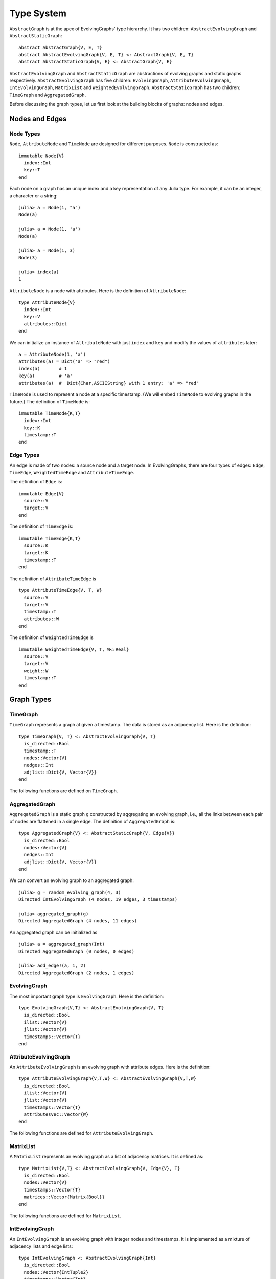 Type System
===========

``AbstractGraph`` is at the apex of EvolvingGraphs' type hierarchy. 
It has two children: ``AbstractEvolvingGraph`` and ``AbstractStaticGraph``::

  abstract AbstractGraph{V, E, T}
  abstract AbstractEvolvingGraph{V, E, T} <: AbstractGraph{V, E, T}
  abstract AbstractStaticGraph{V, E} <: AbstractGraph{V, E}


``AbstractEvolvingGraph`` and ``AbstractStaticGraph`` are abstractions
of evolving graphs and static graphs
respectively. ``AbstractEvolvingGraph`` has five children:
``EvolvingGraph``, ``AttributeEvolvingGraph``, ``IntEvolvingGraph``,
``MatrixList`` and ``WeightedEvolvingGraph``. ``AbstractStaticGraph``
has two children: ``TimeGraph`` and ``AggregatedGraph``.

Before discussing the graph types, let us first look at the building
blocks of graphs: nodes and edges. 

Nodes and Edges
^^^^^^^^^^^^^^^

Node Types
----------

``Node``, ``AttributeNode`` and ``TimeNode`` are designed for
different purposes. ``Node`` is constructed as::

  immutable Node{V}
    index::Int
    key::T
  end

Each node on a graph has an unique index and a key representation of
any Julia type. For example, it can be an integer, a character or a
string::

  julia> a = Node(1, "a")
  Node(a)

  julia> a = Node(1, 'a')
  Node(a)

  julia> a = Node(1, 3)
  Node(3)

  julia> index(a)
  1


``AttributeNode`` is a node with attributes. Here is the definition of 
``AttributeNode``::

  type AttributeNode{V} 
    index::Int
    key::V
    attributes::Dict
  end
 
We can initialize an instance of ``AttributeNode`` with just 
``index`` and ``key`` and modify the values of ``attributes`` later::

  a = AttributeNode(1, 'a')
  attributes(a) = Dict('a' => "red")
  index(a)       # 1
  key(a)         # 'a'
  attributes(a)  #  Dict{Char,ASCIIString} with 1 entry: 'a' => "red"
 

``TimeNode`` is used to represent a node at a specific timestamp. 
(We will embed ``TimeNode`` to evolving graphs in the future.)
The definition of ``TimeNode`` is::

  immutable TimeNode{K,T}
    index::Int
    key::K
    timestamp::T
  end
	 

Edge Types
----------

An edge is made of two nodes: a source node and a target node. In
EvolvingGraphs, there are four types of edges: ``Edge``, ``TimeEdge``, 
``WeightedTimeEdge`` and ``AttributeTimeEdge``. 

The definition of ``Edge`` is::

  immutable Edge{V}
    source::V
    target::V        
  end

The definition of ``TimeEdge`` is::

  immutable TimeEdge{K,T}
    source::K
    target::K
    timestamp::T
  end

The definition of ``AttributeTimeEdge`` is ::

  type AttributeTimeEdge{V, T, W}
    source::V
    target::V
    timestamp::T
    attributes::W
  end


The definition of ``WeightedTimeEdge`` is ::

  immutable WeightedTimeEdge{V, T, W<:Real}
    source::V
    target::V
    weight::W
    timestamp::T
  end


Graph Types
^^^^^^^^^^^

TimeGraph
---------

``TimeGraph`` represents a graph at given a timestamp. The data is
stored as an adjacency list. Here is the definition::
  
  type TimeGraph{V, T} <: AbstractEvolvingGraph{V, T}
    is_directed::Bool
    timestamp::T
    nodes::Vector{V}
    nedges::Int
    adjlist::Dict{V, Vector{V}}
  end

The following functions are defined on ``TimeGraph``.

.. function:: time_graph(type, t [, is_directed = true])

   initialize a ``TimeGraph`` at timestamp ``t``, where ``type`` is the node type.

.. function:: timestamp(g)
   :noindex:
	      
   return the timestamp of the graph ``g``.	

.. function:: add_node!(g, v)
	      
    add a node ``v`` to ``TimeGraph`` g.

.. function:: add_edge!(g, v1, v2)

    add an edge from ``v1`` to ``v2`` to g.

.. function:: out_neighbors(g, v)

    return the nodes that ``v`` points to on graph ``g``.	      

.. function:: has_node(g, v)

    return ``true`` if graph ``g`` has node ``v`` and ``false``
    otherwise.

AggregatedGraph
---------------

``AggregatedGraph`` is a static graph ``g`` constructed by aggregating 
an evolving graph, i.e., all the links between each pair of nodes are 
flattened in a single edge. The definition of ``AggregatedGraph`` is::

  type AggregatedGraph{V} <: AbstractStaticGraph{V, Edge{V}}
    is_directed::Bool
    nodes::Vector{V}
    nedges::Int
    adjlist::Dict{V, Vector{V}}
  end

We can convert an evolving graph to an aggregated graph::

  julia> g = random_evolving_graph(4, 3)
  Directed IntEvolvingGraph (4 nodes, 19 edges, 3 timestamps)

  julia> aggregated_graph(g)
  Directed AggregatedGraph (4 nodes, 11 edges)

An aggregated graph can be initialized as ::
  
  julia> a = aggregated_graph(Int)
  Directed AggregatedGraph (0 nodes, 0 edges)

  julia> add_edge!(a, 1, 2)
  Directed AggregatedGraph (2 nodes, 1 edges)


EvolvingGraph
-------------

The most important graph type is ``EvolvingGraph``. Here is the
definition::

  type EvolvingGraph{V,T} <: AbstractEvolvingGraph{V, T}
    is_directed::Bool
    ilist::Vector{V}
    jlist::Vector{V}
    timestamps::Vector{T} 
  end


.. function:: evolving_graph(ils, jls, timestamps [, is_directed = true)
	    
   generate an ``EvolvingGraph`` type object from 3 vectors ``ils``,
   ``jls`` and ``timestamps`` such that ``ils[i] jls[i] timestamps[i]`` 
   represent an edge from ``ils[i]`` to ``jls[i]`` at time ``timestamps[i]``.
   The 3 vectors need to have the same length. For example::

     aa = ['a', 'b', 'c', 'c', 'a']
     bb = ['b', 'a', 'a', 'b', 'b']
     tt = ["t1", "t2", "t3", "t4", "t5"]
     gg = evolving_graph(aa, bb, tt, is_directed = false)

.. function:: evolving_graph(node_type, time_type [, is_directed = true])

   initialize an evolving graph with 0 nodes, 0 edges and 0 timestamps, 
   ``node_type`` is the type of nodes and ``time_type`` is the type of timestamps.

.. function:: evolving_graph([is_directed = true])
	      
   initialize an evolving graph with ``Integer`` nodes  and timestamps. 

.. function:: is_directed(g)
	      
   return ``true`` if graph ``g`` is a directed graph and ``false``
   otherwise.

.. function:: nodes(g)

   return a list of nodes of graph ``g``.

.. function:: num_nodes(g)

   return the number of nodes of graph ``g``.

.. function:: has_node(g, v, t)

   returns ``true`` of the node ``v`` at the timestamp ``t`` is in the 
   evolving graph ``g`` and ``false`` otherwise.

.. function:: edges(g [, timestamp])

   return a list of edges of graph ``g``. If ``timestamp`` is present,
   return the edge list at given ``timestamp``. 

.. function:: num_edges(g)

   return the number of edges of graph ``g``.

.. function:: timestamps(g)

   return the timestamps of graph ``g``.

.. function:: num_timestamps(g)
 
   return the number of timestamps of graph ``g``.

.. function:: add_edge!(g, te)
	      
   add a TimeEdge ``te`` to EvolvingGraph ``g``.

.. function:: add_edge!(g, v1, v2, t)

   add an edge (from ``v1`` to ``v2`` at timestamp ``t``) to EvolvingGraph ``g``.

.. function:: add_graph!(g, tg)
	      
   add a TimeGraph ``tg`` to EvolvingGraph ``g``.

.. function:: out_neighbors(g, v, t)

   returns all the outward neighbors of the node ``v`` at timestamp ``t`` in 
   the evolving graph ``g``. 

.. function:: matrix(g, t)
	      
   return an adjacency matrix representation of the EvolvingGraph
   ``g`` at timestamp ``t``.

.. function:: spmatrix(g, t)

   return a sparse adjacency matrix representation of the
   EvolvingGraph ``g`` at timestamp ``t``.


AttributeEvolvingGraph
----------------------

An ``AttributeEvolvingGraph`` is an evolving graph with attribute edges.
Here is the definition::

  type AttributeEvolvingGraph{V,T,W} <: AbstractEvolvingGraph{V,T,W}
    is_directed::Bool
    ilist::Vector{V}
    jlist::Vector{V}
    timestamps::Vector{T}
    attributesvec::Vector{W}
  end

The following functions are defined for ``AttributeEvolvingGraph``. 

.. function:: attribute_evolving_graph(node_type, time_type [, is_directed = true])

   initialize an evolving graph with 0 nodes, 0 edges and 0 timestamps, 
   where ``node_type`` is the type of nodes and ``time_type`` is the type
   of timestamps.

.. function:: attribute_evolving_graph([is_directed = true])

   initialize an evolving graph with ``Integer`` nodes and timestamps.

.. function:: is_directed(g)

   return ``true`` if graph ``g`` is a directed graph and ``false`` 
   otherwise.

.. function:: nodes(g)

   return a list of nodes of graph ``g``.

.. function:: has_node(g, v, t)

   returns ``true`` of the node ``v`` at the timestamp ``t`` is in the 
   evolving graph ``g`` and ``false`` otherwise.

.. function:: num_nodes(g)

   return the number of nodes of graph ``g``.

.. function:: edges(g [, timestamp])

   return a list of edges of graph ``g``. If ``timestamp`` is present, 
   return the edge list at given ``timestamp``.

.. function:: timestamps(g)

   return the timestamps of graph ``g``.

.. function:: num_timestamps(g)

   return the number of timestamps of graph ``g``.

.. function:: attributes(g, te)

   return the attributes of edge ``te`` on graph ``g``. 

.. function:: attributesvec(g)

   return all the attributes of graph ``g``.
	      
.. function:: add_edge!(g, te)

   add an AttributeTimeEdge ``te`` to AttributeEvolvingGraph ``g``.

.. function:: add_edge!(g, v1, v2, t, a)

   add an edge from ``v1`` to ``v2`` at timestamp ``t`` with attribute ``a`` 
   to the graph ``g``, where attribute is a dictionary.

.. function:: out_neighbors(g, v, t)

   returns all the outward neighbors of the node ``v`` at timestamp ``t`` in 
   the evolving graph ``g``. 

.. function:: matrix(g, t [, attr = Union{}])

   return an adjacency matrix representation of graph ``g`` at timestamp ``t``. 
   If ``attr`` is present, return a weighted adjacency matrix where 
   the edge weight is given by the attribute ``attr``.

.. function:: spmatrix(g, t [, attr = Union{}])

   return a sparse adjacency matrix representation of graph ``g`` at timestamp ``t``. 
   If ``attr`` is present, return a weighted adjacency matrix where 
   the edge weight is given by the attribute ``attr``.


MatrixList
-------------

A ``MatrixList`` represents an evolving graph as a list of adjacency matrices. 
It is defined as::

  type MatrixList{V,T} <: AbstractEvolvingGraph{V, Edge{V}, T}
    is_directed::Bool
    nodes::Vector{V}
    timestamps::Vector{T}
    matrices::Vector{Matrix{Bool}}
  end

The following functions are defined for ``MatrixList``.

.. function:: matrix_list(node_type, timestamp_type[, is_directed = true])

   initializes a ``MatrixList`` with ``node_type`` nodes and
   ``timestamp_type`` timestamps.

.. function:: matrix_list([is_directed = true])

   initializes a ``MatrixList`` with integer nodes and timestamps.

.. function:: matrices(g)

   generates a list of adjacency matrices from ``MatrixList g``.

.. function:: matrix(g, t)

   generates an adjacency matrix from the ``t`` -th timestamp of ``g``

.. function:: matrix(g, i:j)

   generates a list of adjacency matrices from ``g`` ranging from the
   ``i`` -th timestamp to the ``j`` -th timestamp.

IntEvolvingGraph
----------------

An ``IntEvolvingGraph`` is an evolving graph with integer nodes and
timestamps. It is implemented as a mixture of adjacency lists and edge
lists::

  type IntEvolvingGraph <: AbstractEvolvingGraph{Int}
    is_directed::Bool
    nodes::Vector{IntTuple2}
    timestamps::Vector{Int}
    nedges::Int
    edges::Dict{Int, Vector{IntTimeEdge}}
    adjlist::Dict{IntTuple2, Vector{IntTuple2}}
  end

``IntEvolvingGraph`` can be initialized using the function ``evolving_graph``. 
For example::

  julia> g = evolving_graph()
  Directed IntEvolvingGraph (0 nodes, 0 edges, 0 timestamps)

  julia> add_edge!(g, 1, 2, 1)
  Directed IntEvolvingGraph (2 nodes, 1 edges, 1 timestamps)

  julia> add_edge!(g, 2, 3, 1)
  Directed IntEvolvingGraph (3 nodes, 2 edges, 1 timestamps)

  julia> edges(g)
  2-element Array{EvolvingGraphs.TimeEdge{Int64,Int64},1}:
  TimeEdge(1->2) at time 1
  TimeEdge(2->3) at time 1


WeightedEvolvingGraph
---------------------

.. note:: 
  
   ``WeightedEvolvingGraph`` is subject to change in the future version. 
   Please use ``AttributeEvolvingGraph`` instead. 

A ``WeightedEvolvingGraph`` is an evolving graph with weighted edges.
Here is the definition::

  type WeightedEvolvingGraph{V,T,W<:Real} <: AbstractEvolvingGraph{V,T,W}
     is_directed::Bool
     ilist::Vector{V}
     jlist::Vector{V}
     weights::Vector{W}
     timestamps::Vector{T} 
  end

The following functions are defined for ``WeightedEvolvingGraph``.

.. function:: weighted_evolving_graph(ils, jls, ws, timestamps [, is_directed = true])

   generate an ``WeightedEvolvingGraph`` from 4 vectors of same length:
   ``ils``, ``jls``, ``ws`` and ``timestamps`` such that 
   ``ils[i] jls[i] ws[i] timestamps[i]`` is an edge of weight ``ws[i]`` 
   from ``ils[i]`` to ``jls[i]`` at time ``timestamps[i]``. 

.. function:: weighted_evolving_graph(node_type, weight_type, time_type [, is_directed = true])

   initialize an evolving graph with ``node_type`` node, ``weight_type`` edge weight and 
   ``time_type`` timestamps.

.. function:: weighted_evolving_graph(;is_directed = true)

   initialize an evolving graph with ``Integer`` node and timestamps and 
   ``AbstractFloat`` edge weight.


.. function:: is_directed(g)

   return ``true`` if graph ``g`` is directed and ``false`` otherwise.

.. function:: nodes(g)

   return a list of nodes of graph ``g``.

.. function:: num_nodes(g)

   return the number of nodes of graph ``g``.

.. function:: edges(g)

   return a list of edges of graph ``g``.

.. function:: num_edges(g)    	      

   return the number of edges of graph ``g``.

.. function:: timestamps(g)

   return the timestamps of graph ``g``.

.. function:: num_timestamps(g)

   return the number of timestamps of graph ``g``.

.. function:: add_edge!(g, te)

   add a ``WeightedTimeEdge`` to graph ``g``.

.. function:: add_edge!(g, v1, v2, w, t)

   add an edge (of weight ``w`` from ``v1`` to ``v2`` at timestamp ``t``) to graph ``g``.
